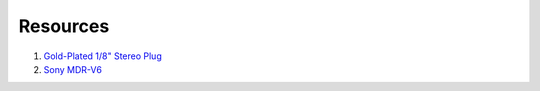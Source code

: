 Resources
==============

1. `Gold-Plated 1/8" Stereo Plug <https://www.radioshack.com/products/radioshack-gold-series-1-8-stereo-plug>`_

2. `Sony MDR-V6 <https://en.wikipedia.org/wiki/Sony_MDR-V6>`_